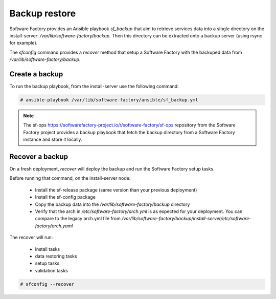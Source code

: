 Backup restore
==============

Software Factory provides an Ansible playbook *sf_backup* that aim to retrieve
services data into a single directory on the install-server:
*/var/lib/software-factory/backup*. Then this directory can be extracted onto
a backup server (using rsync for example).

The *sfconfig* command provides a *recover* method that setup a
Software Factory with the backuped data from */var/lib/software-factory/backup*.

Create a backup
---------------

To run the backup playbook, from the install-server use the following command:

.. code-block:: bash

  # ansible-playbook /var/lib/software-factory/ansible/sf_backup.yml

.. note:: The sf-ops https://softwarefactory-project.io/r/software-factory/sf-ops
   repository from the Software Factory project provides a backup playbook that
   fetch the backup directory from a Software Factory instance and store it
   locally.

Recover a backup
----------------

On a fresh deployment, *recover* will deploy the backup and run the Software Factory
setup tasks.

Before running that command, on the install-server node:

 - Install the sf-release package (same version than your previous deployment)
 - Install the sf-config package
 - Copy the backup data into the */var/lib/software-factory/backup* directory
 - Verify that the arch in */etc/software-factory/arch.yml* is as expected for
   your deployment. You can compare to the legacy arch.yml file from
   */var/lib/software-factory/backup/install-server/etc/software-factory/arch.yaml*

The recover will run:

 - install tasks
 - data restoring tasks
 - setup tasks
 - validation tasks

.. code-block:: bash

  # sfconfig --recover
